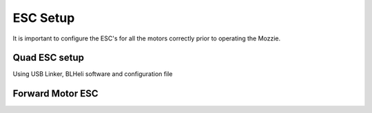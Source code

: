 ESC Setup
---------

It is important to configure the ESC's for all the motors correctly prior to operating the Mozzie.

Quad ESC setup
^^^^^^^^^^^^^^^

Using USB Linker, BLHeli software and configuration file

Forward Motor ESC
^^^^^^^^^^^^^^^^^

